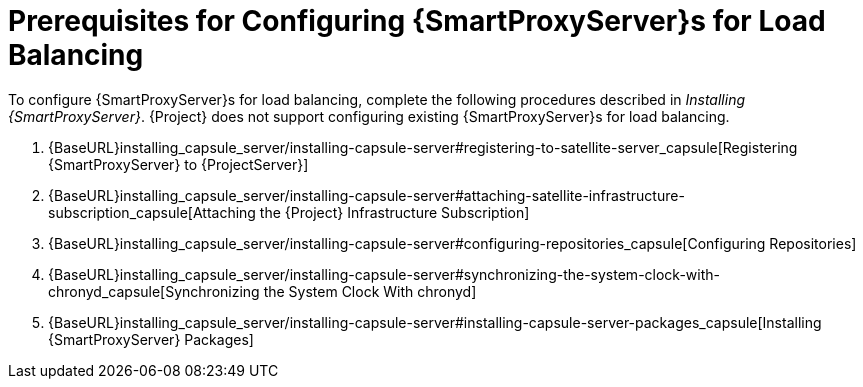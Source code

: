 [id='preparing-satellite-server-and-capsule-servers']
= Prerequisites for Configuring {SmartProxyServer}s for Load Balancing

To configure {SmartProxyServer}s for load balancing, complete the following procedures described in _Installing {SmartProxyServer}_. {Project} does not support configuring existing {SmartProxyServer}s for load balancing.

. {BaseURL}installing_capsule_server/installing-capsule-server#registering-to-satellite-server_capsule[Registering {SmartProxyServer} to {ProjectServer}]
. {BaseURL}installing_capsule_server/installing-capsule-server#attaching-satellite-infrastructure-subscription_capsule[Attaching the {Project} Infrastructure Subscription]
. {BaseURL}installing_capsule_server/installing-capsule-server#configuring-repositories_capsule[Configuring Repositories]
. {BaseURL}installing_capsule_server/installing-capsule-server#synchronizing-the-system-clock-with-chronyd_capsule[Synchronizing the System Clock With chronyd]
. {BaseURL}installing_capsule_server/installing-capsule-server#installing-capsule-server-packages_capsule[Installing {SmartProxyServer} Packages]

